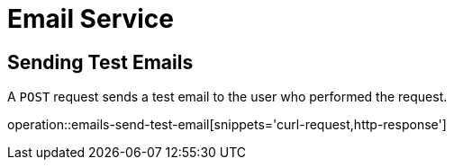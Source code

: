 = Email Service

[[test-email]]
== Sending Test Emails

A `POST` request sends a test email to the user who performed the request.

operation::emails-send-test-email[snippets='curl-request,http-response']
